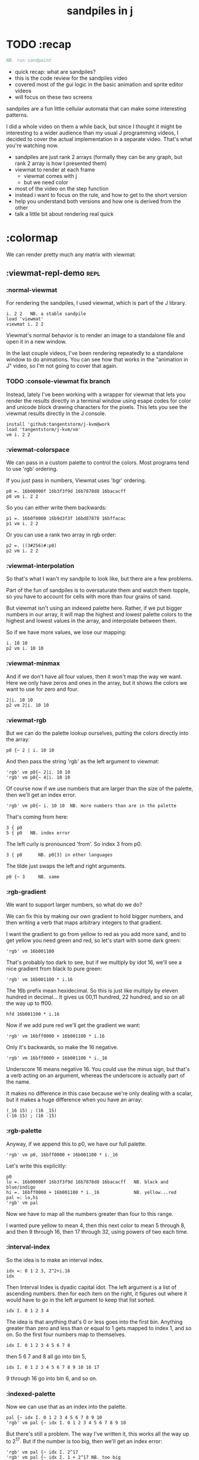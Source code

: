 #+title: sandpiles in j

* TODO :recap
#+begin_src j
NB. run sandpaint
#+end_src


- quick recap: what are sandpiles?
- this is the code review for the sandpiles video
- covered most of the gui logic in the basic animation and sprite editor videos
- will focus on these two screens

sandpiles are a fun little cellular automata that can make some interesting patterns.

I did a whole video on them a while back, but since I thought it might be interesting to a wider audience than my usual J programming videos, I decided to cover the actual implementation in a separate video. That's what you're watching now.


- sandpiles are just rank 2 arrays (formally they can be any graph, but rank 2 array is how I presented them)
- viewmat to render at each frame
  - viewmat comes with j
  - but we need color
- most of the video on the step function
- instead i want to focus on the rule, and how to get to the short version
- help you understand both versions and how one is derived from the other
- talk a little bit about rendering real quick

* :colormap

We can render pretty much any matrix with viewmat:

** :viewmat-repl-demo                                          :repl:
*** :normal-viewmat
For rendering the sandpiles, I used viewmat, which is part of the J library.

: i. 2 2   NB. a stable sandpile
: load 'viewmat'
: viewmat i. 2 2

Viewmat's normal behavior is to render an image to a standalone file and open it in a new window.

In the last couple videos, I've been rendering repeatedly to a standalone window to do animations. You can see how that works in the "animation in J" video, so I'm not going to cover that again.

*** TODO :console-viewmat   fix branch
Instead, lately I've been working with a wrapper for viewmat that lets you render the results directly in a terminal window using esape codes for color and unicode block drawing characters for the pixels. This lets you see the viewmat results directly in the J console.
: install 'github:tangentstorm/j-kvm@work
: load 'tangentstorm/j-kvm/vm'
: vm i. 2 2

*** :viewmat-colorspace
We can pass in a custom palette to control the colors.
Most programs tend to use 'rgb' ordering.

If you just pass in numbers, Viewmat uses 'bgr' ordering.
: p0 =. 16b00000f 16b3f3f9d 16b7878d8 16bacacff
: p0 vm i. 2 2

So you can either write them backwards:
: p1 =. 16b0f0000 16b9d3f3f 16bd87878 16bffacac
: p1 vm i. 2 2

Or you can use a rank two array in rgb order:
: p2 =. ((3#256)#:p0)
: p2 vm i. 2 2

*** :viewmat-interpolation
So that's what I wan't my sandpile to look like, but there are a few problems.

Part of the fun of sandpiles is to oversaturate them and watch them topple, so you have to account for cells with more than four grains of sand.

But viewmat isn't using an indexed palette here. Rather, if we put bigger numbers in our array, it will map the highest and lowest palette colors to the highest and lowest values in the array, and interpolate between them.

So if we have more values, we lose our mapping:

: i. 10 10
: p2 vm i. 10 10

*** :viewmat-minmax
And if we don't have all four values, then it won't map the way we want. Here we only have zeros and ones in the array, but it shows the colors we want to use for zero and four.

: 2|i. 10 10
: p2 vm 2|i. 10 10

*** :viewmat-rgb
But we can do the palette lookup ourselves, putting the colors directly into the array:

: p0 {~ 2 | i. 10 10

And then pass the string 'rgb' as the left argument to viewmat:

: 'rgb' vm p0{~ 2|i. 10 10
: 'rgb' vm p0{~ 4|i. 10 10

Of course now if we use numbers that are larger than the size of the palette, then we'll get an index error.

: 'rgb' vm p0{~ i. 10 10  NB. more numbers than are in the palette

That's coming from here:

: 3 { p0
: 5 { p0   NB. index error

The left curly is pronounced 'from'. So index 3 from p0.

: 3 { p0      NB. p0[3] in other languages

The tilde just swaps the left and right arguments.

: p0 {~ 3     NB. same

*** :rgb-gradient
We want to support larger numbers, so what do we do?

We can fix this by making our own gradient to hold bigger numbers, and then writing a verb that maps arbitrary integers to that gradient.

I want the gradient to go from yellow to red as you add more sand, and to get yellow you need green and red, so let's start with some dark green:

: 'rgb' vm 16b001100

That's probably too dark to see, but if we multiply by idot 16, we'll see a nice gradient from black to pure green:

: 'rgb' vm 16b001100 * i.16

The 16b prefix mean hexidecimal. So this is just like multiply by eleven hundred in decimal... It gives us 00,11 hundred, 22 hundred, and so on all the way up to ff00.

: hfd 16b001100 * i.16

Now if we add pure red we'll get the gradient we want:

: 'rgb' vm 16bff0000 + 16b001100 * i.16

Only it's backwards, so make the 16 negative.

: 'rgb' vm 16bff0000 + 16b001100 * i._16

Underscore 16 means negative 16. You could use the minus sign, but that's a verb acting on an argument, whereas the underscore is actually part of the name.

It makes no difference in this case because we're only dealing with a scalar, but it makes a huge difference when you have an array:

: (_16 15) ; (16 _15)
: (-16 15) ; (16 -15)

*** :rgb-palette

Anyway, if we append this to p0, we have our full palette.

: 'rgb' vm p0, 16bff0000 + 16b001100 * i._16

Let's write this explicitly:

: p0
: lo =. 16b00000f 16b3f3f9d 16b7878d8 16bacacff   NB. black and blue/indigo
: hi =. 16bff0000 + 16b001100 * i._16             NB. yellow...red
: pal =: lo,hi
: 'rgb' vm pal


Now we have to map all the numbers greater than four to this range.

I wanted pure yellow to mean 4,
then this next color to mean 5 through 8,
and then 9 through 16,
then 17 through 32,
using powers of two each time.

*** :interval-index
So the idea is to make an interval index.

: idx =: 0 1 2 3, 2^2+i.16
: idx

Then Interval Index is dyadic capital idot.
The left argument is a list of ascending numbers.
then for each item on the right, it figures out where it would have to go in the left argument to keep that list sorted.

: idx I. 0 1 2 3 4

The idea is that anything that's 0 or less goes into the first bin. Anything greater than zero and less than or equal to 1 gets mapped to index 1, and so on. So the first four numbers map to themselves.

: idx I. 0 1 2 3 4 5 6 7 8

then 5 6 7 and 8 all go into bin 5,

: idx I. 0 1 2 3 4 5 6 7 8 9 10 16 17

9 through 16 go into bin 6, and so on.

*** :indexed-palette

Now we can use that as an index into the palette.

: pal {~ idx I. 0 1 2 3 4 5 6 7 8 9 10
: 'rgb' vm pal {~ idx I. 0 1 2 3 4 5 6 7 8 9 10

But there's still a problem. The way I've written it, this works all the way up to 2^17. But if the number is too big, then we'll get an index error:

: 'rgb' vm pal {~ idx I. 2^17
: 'rgb' vm pal {~ idx I. 1 + 2^17 NB. too big

The problem is that 2^17 is the last number in the index.

: idx = 2^17
: idx I. 2^17

So if you ask for a higher number, it puts it in the next bin, which is bin 20.

: idx I. 1+2^17

And since the length of the palette is 20 and indexing starts at 0,

: # pal

: 20 { pal   NB. index error

.. then it's not going to work.

in the original code I did some manual bounds checking but
what i should have done is just made the index one item shorter.
then anything bigger than 2^17 (remember we're adding 2).

: idx =: 0 1 2 3, 2^2+i.15
: # idx

Since the length of the index is now one less than the length of the palette, every number will now get mapped properly.

: 'rgb' vm pal {~ idx I. 2^203948 NB. no problem

*** :smooth-color
anyway, now we can draw sandpiles and get with this nice smooth ramping effect for the colors.

: 'rgb' vm pal {~ idx I. i. 32 32

*** :vsp
So now let's wrap this up as a verb:

: {{ 'rgb' vm pal {~ idx I. y }} i. 32 32

These double curly braces are a new syntax that was added in j902. You can use them to define all sorts of things inline. Here we're using the magic special name y inside, so we get a monadic verb.

Let's call it vsp for view sandpile:

: vsp =: {{ 'rgb' vm pal {~ idx I. y }}

And we're ready to go.

: vsp i. 2 2

*** :vm-vs-viewmat

One last note before we move on.

All this time i've been showing individual scalars and lists with this vm verb.

: 'rgb' vm 16b001100

If you're using plain viewmat, it'll give you an error if you try that.

: 'rgb' viewmat 16b001100  NB. shape error

You can fix that with comma dot. It brings any array to rank 2, by turning each of the array's items into a flat list.

: 'rgb' viewmat ,.16b001100  NB. fix with 'ravel items'
: 'rgb' viewmat ,.16b001100  * i. 16

That works for rank 1 as well. If you want it horizontal, you can use transpose:

: 'rgb' viewmat |:,.16b001100  * i. 16

For rank 1 in particular you can do that all in one step, with itemize:

: 'rgb' viewmat ,:16b001100  * i. 16

But that won't work for a scalar.

: 'rgb' viewmat ,:16b001100  NB. error

Whereas transposing after ravel items works for both:

: 'rgb' viewmat |:,.16b001100  NB. error

Anyway, the 'vm' verb does that for you behind the scenes.


* :settle
** settle: step by step                                        :repl:
*** :plus-sign
Okay so now let's see how to actually do the sandpile logic.
We need a sandpile to work with, so let's make a little plus sign.

Here's a 5 by 5 grid of zeros:

: 5 5 $ 0

Let's put the number four in slot 2.

: . n?4 (2}) 5 5 $ 0?

Right curly brace is called amend, and it's an adverb. Passing the 2 in as the left argument makes it into a verb that takes its left argument (4) and sticks it into slot 2 on the right argument.

: . !

As you can see that sets the whole row at index 2.

We can do the same thing at rank 1 to put a 4 at index 2 in each individual line.

: . ^i4 (2}"1) ?
# 4 (2}"1) 4 (2}) 5 5 $ 0

That's exactly what I want, but let's factor out the four.

# 4 (2}"1 ; 2}) 5 5 $ 0

As you can see it passes 4 and the grid of zeros to both of these amend verbs, and then combines the two results. This is called a fork.

Here the combining verb is this semicolon, called link, that puts the two arrays into their own boxes and returns the boxes as an array.

If we want to combine them together to make a plus sign, we could use something like max:

# 4 (2}"1 >. 2}) 5 5 $ 0

We didn't really need to do these last two steps, but I wanted to get you thinking about this idea of performing some verb at different ranks and then combining the results with a fork, since we're going to see that same pattern several times as we look at the logic for settle.

Okay so now we have a sandpile to work with. Let's call it y.

: y =. 4 (2}"1 >. 2}) 5 5 $ 0
: vsp y

*** :gt
Any time there are more than three grains of sand in a cell, the pile topples over.

So where is y greater than 3?

: y > 3

All the fours turn into ones.

Let's call that gt for greater than.

: gt =. y > 3

Notice it didnt print out the grid this time. j hides the result when the leftmost part of the line is an assignment

If we put a bracket here it's just an identity function, but it changes the leftmost part of the line and so j prints the result

: gt =. y > 3

Or since it's a sandpile, we could just use vsp:

: vsp gt =. y > 3


The complete rule is that any time a cell has more than 3 grains of sand, we send one grain in each of the 4 cardinal directions.

*** :shift-up
Well gt already tracks the position of one grain of sand.
so to shift upward, we can append a row of 0s and chop off the top row.

: vsp up =. }.   gt ,  0

*** :shift-down
to shift down, we append the 0 at the top and then chop off the bottom row.

: vsp dn =. }:    0 ,  gt

*** :left
Left and right work the same way, but we apply the rule at each row instead of to the whole array

So for left we use this rank 1 modifier again.

: vsp lf =. }."1 gt ,"1 ] 0

We need the right identity bracket or parentheses to separate the 1 in the rank 1 conjunction from the 0, which is an argument to the resulting verb.

But actually, appending something to each row, or putting two arrays together side by side, is so common that there's another primitive that does exactly that.

: vsp lf =. }."1 gt ,. 0

We saw the monadic form (called ravel items) earlier when we were lifting scalars and vectors up to rank 2 for viewmat.

The dyadic from is called stitch, and it joins each item of x with the corresponding item of y. It doesn't necessarily mean rank 1, it works at 1 less than the highest rank. But since the items of gt are its rows, and the corresponding items of zero are just the zero itself, it does exactly what we want here.

*** :right
And the same idea for shifting right.

With the 0 on the left side of the stich, we're stuck with a bracket again.

: vsp rt =. }:"1 ]0 ,. gt

We could also use the tilde to switch the order:

: vsp rt =. }:"1 gt ,.~ 0

Or we could do the stitch after we behead each row:

: vsp rt =. 0 ,. }:"1 gt

But we're going to shrink all of this way down in a few minutes anyway, so it doesn't really matter.

*** :adding-up
Now we just need add all these shifted versions to the original sandpile:

: vsp y + up + dn + lf + rt

And of course remove four from the centers:

: [ cn =. _4 * gt
: vsp y + up + dn + lf + rt + cn

** settle monad
#+begin_src j
settle =: monad define          NB. settle sandpiles with entries > 3
  gt =. y > 3
  up =. }.   gt ,  0            NB. shift in each of the 4 directions
  dn =. }:    0 ,  gt           NB. (fill in with 0 rather than wrap)
  lf =. }."1 gt ,. 0
  rt =. }:"1 ]0 ,. gt
  cn =. _4 * gt                 NB. the 4 we subtract from the center
  y + up + dn + lf + rt + cn
)
#+end_src
Okay, so here's everything all together...

: settle y

** TODO the short version
#+begin_src j
f =: _1 1 |.!.0"0 _ ]
s =: (+ +/@(_4&*,f,f&.(|:"2))@(3&<))^:_
vsp s 50 50 $ 4
#+end_src

... And here's the short version.

Was the most obvious way to write it at the time.
You might think this is write-only code.

This right bracket doesn't match with anything.
The syntax highlighting really helps, but you just have to know that |: is one token whereas ++ is two
(the rule is that if it's more than one character, everything after the first character is a dot or colon)

I certainly don't just instantly grok what it says,
just like I wouldn't just instantly grok what a page of
python code means.

It's sort of like reading a long unfamiliar foreign word. You just have to take it slow and look at each piece in isolation.

** are they the same?
*** :side-by-side
#+begin_src j
settle =: monad define          NB. settle sandpiles with entries > 3
  gt =. y > 3
  up =. }.   gt ,  0            NB. shift in each of the 4 directions
  dn =. }:    0 ,  gt           NB. (fill in with 0 rather than wrap)
  lf =. }."1 gt ,. 0
  rt =. }:"1 ]0 ,. gt
  cn =. _4 * gt                 NB. the 4 we subtract from the center
  y + up + dn + lf + rt + cn
)

f =: _1 1 |.!.0"0 _ ]           NB. golfed version
s =: (++/@(_4&*,f,f&.(|:"2))@(3&<))^:_
#+end_src
*** :test-same                                                :repl:
#+begin_src j
(s -: settle) 50 50 $ 4         NB. if this=1, s and settle are same
(s -: settle^:_) 50 50 $ 4      NB. if this=1, s and settle are same
#+end_src
One way we can test that these are the same is to compare the outputs.
That's what this line at the bottom does.
Looks like they're not the same.
But we can change the settle to keep running until it reaches a fixedpoint.
That's what this carat-colon-underscore sequence means.
Or in the spirit of golfing, we could remove the sequence from s, and have it do only a single step.

** first golf: one step at a time
#+begin_src j
f =: _1 1 |.!.0"0 _ ]
s =: (+ +/@(_4&*,f,f&.(|:"2))@(3&<))^:_
vm s 50 50 $ 4

s =: + +/@(_4&*,f,f&.(|:"2))@(3&<)
vm s^:_ [50 50 $ 4
#+end_src

in fact if we do that we save at least one character, because we can remove the parentheses,
and move the fixedpoint sequence down to the next line. ^:_
but we have to give a character back becaues underscore is a number (it means infinity)
and so we need an identity bracket to separate it from the 50 50.
although if you're serious about golfing, you could just replace the space.
in fact you could just remove most of the spaces, but I'd rather save that until the very end just to keep things
readable.

or you know, as readable as possible. :)

* :deconstruct
#+begin_src j
settle =: monad define
  gt =. y > 3
  up =. }.   gt ,  0
  dn =. }:    0 ,  gt
  lf =. }."1 gt ,. 0
  rt =. }:"1 ]0 ,. gt
  cn =. _4 * gt
  y + up + dn + lf + rt + cn
)

f =: _1 1 |.!.0"0 _ ]
s =: + +/@(_4&*,f,f&.(|:"2))@(3&<)
#+end_src
anyway, back to our comparison.
the bottom line of settle is a sum of a bunch of things, and most of them are derived from gt.
so if each of these were verbs that took gt as an argument, we could rewrite it like this:
: (y + up + dn + lf + rt + cn) gt
The rule is that when you have a sequence of tokens on a line or in parentheses,
then the rightmost token determines usually what your final result is going to be.
So at the moment, cn is a noun, so this whole thing in parentheses is a noun.
And then we're sticking that noun next to gt, which is also a noun, and that's a syntax error.
But if we turn cn into a verb = again we know it's a noun because we have a noun on the right,
but we can replace it with the identity function:
: cn =. _4 * ]
and now cn is a verb.
that makes this whole thing a verb train. you can have as many nouns on the left as you like,
as long as you put verbs in between them.
and by the way, that rule is a little oversimplified, because you actually can have a noun on
the right edge and still wind up with a verb, if the thing next to it is a conjunction. so
we could also write cn like this:
: cn =. *&_4
Negative four is a noun, but we're using the bind conjunction to bind it to multiplication operator so the whole thing is a verb that multiplies its argument by negative four.
anyway, now that cn is a verb, we've got a verb on the right in the parentheses, and so this whole thing
becomes a verb operating on gt.
let's turn the rest of these nouns into verbs as well.
** TODO
so now we wrap this as a verb...

the whole thing is a monad

The lines in the middle all make nouns, but they could be functions on 'gt'.

The main idea here is that a noun phrase that depends on a single variable
can be replaced with a monad applied to that variable.

We wrap the noun phrase in single quotes (escaping appropriately), put
the tokens ~monad :~ on the left, and then invoke the monad we just created
on the variable in question.

Now since we're getting the value as the first argument, we can replace
all instances of the variable with ~y~ inside the single quotes.

All five of these noun phrases can become monads acting on gt in this way.

** tacit up
#+begin_src j
up =. }. gt , 0

up =. }. ] , 0:    NB.
#+end_src
cn and the train we've created below it are what we call tacit verbs, in that they don't refer directly to their arguments.
a lot of times, tacit programming like this is going to give you a very compact representation of your operation, but it's not always obvious how to get there.
For example, with the initial rewrite of =cn=, I just replaced =gt= with the right identity bracket, and that turned it into a valid fork.
: cn =. 4 * ]
With up, we have a zero on the right, and zero is a noun, so it's not so easy. If we try doing this,
it's just going to apply a comma and right identity and the behead function to that zero. So you
enlist the zero, do nothing and then remove the first item, giving you an empty list. Not what we want!
: up =. }. ] , 0     NB. no good: empty list
So we need that zero to be a verb. You can take any primitive and turn it into a verb using the rank conjunction.
So for example, here's i.10
: i. 10
and here's i.10 zeroed out at rank zero:
: 0"0 i. 10
and at rank infinity:
: 0"_ i. 10
So for up we could say:
: up =. }. ] , 0"_   NB. still no good
or... all the single digit numbers have primitive verb equivalents if you just put a colon after them, so we could try that:
: up =. }. ] , 0:    NB. still no good
Either way, =up= is now a verb, but it doesn't do what we want because it's a hook. Basically, the verbs in a train alternate between being applied to the arguments and being applied to the results of the other verbs.
# highlight the slots
: up =. }. ] , 0:    NB. still no good
Since there isn't a verb on the left, J fills it in with a left bracket, which passes in the left argument if you use it as a dyad, and the right argument if you use it as a monad.
: 2 (,]) 3
: (,])
Anyway, that means this definition of up:
: up =.   }. ] , 0:    NB. hook. still no good
Is shorthand for this:
: up =. [ }. ] , 0:    NB. equivalent fork. still no good
Which means the right-curly dot isn't the monad called 'behead', but rather the dyad called 'drop', and that's not what we want. So to force it to be called as a monad, we'd have to cap off the left hand side of the train:
: up =. [: }. ] , 0:   NB. finally!
** tacit up (test)
#+begin_src j
settle =: monad define
  gt =. y > 3
  up =. }.   gt ,  0   NB. original
  up =. [: }. ] , 0:   NB. tacit version
  dn =. }:    0 ,  gt
  lf =. }."1 gt ,. 0
  rt =. }:"1 ]0 ,. gt
  cn =. *&_4
  (y + up + dn + lf + rt + cn) gt
)
#+end_src


Okay, so now that's actually the function we want it to be, and it will work fine in the train.

We /could/ work through that same process to turn all these other nouns into tacit verbs, but it's kind of a premature optimization and also can often do the translation for us.


So instead of tacit verbs, we can make up into an explicit verb.

Right now, settle itself is an explicit verb. The word =define= is an adverb:

: define

It's composed of a zero applied to the right side of the explicit definition conjunction (the colon).

Explicit definition takes a number on the left saying what part of speech you're defining. So here monad is just the number 3: which indicates a monadic verb.

: monad

Then the zero indicates that j is to read the definition from the following lines until it encounters a line consisting of a closing parenthesis:

: )

But instead of a zero, you can also pass in a string, and so you can use that to quickly turn any line of j into a verb:

** explicit up
#+begin_src j
up =. }. gt , 0             NB.!+v1
up =. monad : '}. gt , 0'   NB.!-v1
up =. monad : '}. y , 0'    NB.!-v2
up =. {{ }. y , 0 }}        NB.!-v3
#+end_src


So, for example, we can just wrap this whole definition in a string, stick the word monad and a colon in front of it, and we're good to go.

Of course this function ignores its argument and depends on =gt= to be defined elsewhere in the scope, but if we change the gt to the special name y, then it will perform its operations on its argument.

This is actually kind of the old way to do things. The latest cutting edge versions of J have a new syntax, which I'll show you in a minute, but I wanted to show this in case you've got an older version installed, and also because of the following trick:

We already saw that the word monad was the number 3. You can also pass in the number 0 if you want to define a noun, 1 for an adverb, 2 for a conjunction, or 4 for a dyadic verb. (All of these also have corresponding constants). But you can also pass in the number 13, and if you do that, J will make an attempt to translate your verb to tacit form:

: 13 : '}. y , 0'
: [: }. 0 ,~ ]

This version is a little different than what I did before. Instead of using the zero colon constant function, it used a tilde to swap the arguments to the comma.

The point is, for very small verbs, J can often do the tacit conversion for you.

If you're not playing code golf, there's no particular reason to always use the tacit form.
The explicit version is often clearer, and even if you are playing code golf, explicit is sometimes actually shorter.

But for this one-line syntax, sticking your code in a string is kind of unpleasant. It breaks your syntax highlighting, and it's kind of annoying when the definition itself includes a string, because you have to escape it with extra single quotes and the whole thing looks terrible.

But as of J902 beta-i, which came out in October of 2020, you can now use the direct definition syntax, which uses these double curly braces:

: only v3

** extract monads                                              :ed:
#+begin_src j
settle1 =: monad define
  gt =. y > 3
  up =. }.   gt ,  0
  dn =. }:    0 ,  gt
  lf =. }."1 gt ,. 0
  rt =. }:"1 ]0 ,. gt
  cn =. *&_4
  y + up + dn + lf + rt + cn
)

f =: _1 1 |.!.0"0 _ ]           NB. golfed version
s =: (++/@(_4&*,f,f&.(|:"2))@(3&<))^:_

(s -: settle^:_) 50 50 $ 4      NB. if this=1, s and settle are same
#+end_src

** :all-monads
#+begin_src j
  up =. {{ }. y , 0 }}
  dn =. {{ }: 0 , y }}
  lf =. {{ }."1  y ,. 0 }}
  rt =. {{ }:"1 ]0 ,. y }}
#+end_src

** extract hook
#+begin_src j
settle =: monad define
  gt =. y > 3               NB.!+v0
  gt =. {{y > 3}}           NB.!-v1
  up =. {{}. y , 0}}
  dn =. {{}: 0 , y}}
  lf =. {{}."1  y ,. 0}}
  rt =. {{}:"1 ]0 ,. y}}
  (y + up + dn + lf + rt + cn) gt     NB.!+v0
  (+ (up + dn + lf + rt + cn)@gt) y   NB.!+v1
)
#+end_src


gt itself is a function of y, and the result is operating on y,
so we can turn this last line into just a function composition applied to y.

** lift inner definitions
#+begin_src j
gt =: {{y > 3}}
up =: {{}. y , 0}}
dn =: {{}: 0 , y}}
lf =: {{}."1  y ,. 0}}
rt =: {{}:"1 ]0 ,. y}}
cn =: *&_4
settle =: monad define
  (+ (up + dn + lf + rt + cn)@gt) y
)
#+end_src


Now we can move all those function outside the definition of settle.
Settle itself is now a one line tacit verb applied to an argument, so that tacit verb can just be our definition of settle.

** explicit to tacit
#+begin_src j
gt =: {{y > 3}}
up =: {{}. y , 0}}
dn =: {{}: 0 , y}}
lf =: {{}."1  y ,. 0}}
rt =: {{}:"1 ]0 ,. y}}
cn =: *&_4
settle =: monad define
  (+ (up + dn + lf + rt + cn)@gt) y
)
#+end_src

: settle =: + (up + dn + lf + rt + cn)@gt

So now we can make the final expression tacit, meaning we don't have to
refer to local variable y, and we're just directly constructing the verb
out of previously defined verbs.

* :reconcile
** compare to golfed version
#+begin_src j
settle =: + (up + dn + lf + rt + cn)@gt

NB.!if step>2
f =: _1 1 |.!.0"0 _ ]
s =: (++/@(_4&*,f,f&.(|:"2))@(3&<))^:_
NB.!end
#+end_src
When I wrote the golfed version, I didn't actually derive it this way. I just wrote it from scratch.
But, this line is pretty much the template that was in my head when I wrote it.
So let's compare the two:
** factor out s0
#+begin_src j
s =: (s0)^:_
s0 =: + +/@(_4&*,f,f&.(|:"2))@(3&<)
#+end_src

let's factor out s0

** compare again
#+begin_src j
s0 =: + +/@(_4&*,f,f&.(|:"2))@(3&<)    NB. for comparison
s1 =: +    (up+dn+lf+rt+cn)@gt         NB. settle

NB. we can re-arrange the terms a bit to make them line up

s1 =: +    (cn+up+dn+lf+rt)@gt         NB. by commutativity of +
s1 =: +    (_4&*+up+dn+lf+rt)@(3&<)    NB. inline cn and gt

s0 =: + +/@(_4&*,f,f&.(|:"2))@(3&<)    NB. for comparison

#+end_src
and now let's compare to our verb-in -progress
** u and v
#+begin_src j
u =: up,:dn                          NB. same as f
v =: lf,:rt                          NB. same as f&.(|:"2)
s1 =: + +/@(_4&*,u,v)@(3&<)          NB. we need to insert + between them

(s -: s1^:_) 50 50 $ 4               NB. result 1 means the two have the same output.
#+end_src
so s0 replaces the plus signs with commas, adds
the 'plus insert' outside, and replaces the
individual up down left right verbs with
the verb f and a modified version of f.
f is just doing the same as up,:dn
and this modified version of f -- f under transpose at rank 2
is the same as lf,:rt
** v under rank 2 transpose
#+begin_src j
u =: up,:dn                           NB. same as f
s1 =: + +/@(_4&*,u,u&.(|:"2))@(3&<)   NB. we need to insert + between them
(s -: s1^:_) 50 50 $ 4                NB. result 1 means the two have the same output.
#+end_src

if it's true that u and f are the same thing, then we ought to be able to get rid of
v, and therefore the lf and rt verbs, and just do the same thing in s1 for u that s0 does with f.

so let's try it.

** compare
#+begin_src j
up =: {{}. y , 0}}
dn =: {{}: 0 , y}}
u =: up,:dn
s0 =: + +/@(_4&*,f,f&.(|:"2))@(3&<)

f =: _1 1 |.!.0"0 _ ]
s1 =: + +/@(_4&*,u,u&.(|:"2))@(3&<)
#+end_src
now these two are exactly the same, except for the definitions of u and f
** back up: what does  &.(|:"2) actually do?
Okay, so let's back up and talk about what this &.(|:"2) means.
*** our shifting verbs
#+begin_src j
up =: {{ }.     y ,  0}}
dn =: {{ }:     0 ,  y}}
lf =: {{ }."1   y ,. 0}}
rt =: {{ }:"1 ] 0 ,. y}}
#+end_src

Here's what our four shifting verbs looked like before:

*** explicit ranks
#+begin_src j
up =: {{ }."_   y ,  0}}
dn =: {{ }:"_ ] 0 ,  y}}
lf =: {{ }."1   y ,. 0}}
rt =: {{ }:"1 ] 0 ,. y}}
#+end_src

On the left we have these two verbs, right curly dot and right curly colon.
Right curly dot is called "behead", and it removes the first item from a list.
Right curly colon is called "curtail", and it removes the last item from a list.

These operate at rank infinity, meaning they operate on the entire list at once.
So we can make that explicit with no change of meaning:


Note the use of the right identity for the down and right verbs.
This does nothing except separate the number on the left from the zero on the right.
Otherwise the two numbers would form a single token.

*** avoiding clutter
#+begin_src j
o =: 0
up =: {{ }."_  y ,"_  o}}
lf =: {{ }."1  y ,"1  o}}

dn =: {{ }:"_  o ,"_  y}}
rt =: {{ }:"1  o ,"1  y}}
#+end_src
Comma is called append.
Stitch is the same as comma at rank 1. *only when you're talking about 2d arrays*
So just to make this easier to read, I'm going to temporarily introduce a constant, o.
*** quick demo
#+begin_quote j
   m =: 5 5 $ _
   m
_ _ _ _ _
_ _ _ _ _
_ _ _ _ _
_ _ _ _ _
_ _ _ _ _
   (up;dn;lf;rt) m
┌─────────┬─────────┬─────────┬─────────┐
│_ _ _ _ _│0 0 0 0 0│_ _ _ _ 0│0 _ _ _ _│
│_ _ _ _ _│_ _ _ _ _│_ _ _ _ 0│0 _ _ _ _│
│_ _ _ _ _│_ _ _ _ _│_ _ _ _ 0│0 _ _ _ _│
│_ _ _ _ _│_ _ _ _ _│_ _ _ _ 0│0 _ _ _ _│
│0 0 0 0 0│_ _ _ _ _│_ _ _ _ 0│0 _ _ _ _│
└─────────┴─────────┴─────────┴─────────┘
#+end_quote


Anyway,now we can see that up and left are identical except for the rank
and dn and right are identical except for the rank.

Now you can never increase the rank of a verb. It doesn't really make any sense.
A verb that operates at rank 0 (on atoms) probably doesn't know how to work on lists.
(Especially lists of different shapes and sizes.)

But you *can* decrease the rank. So that means we can define
rt and lf in terms up up and down, but not vice versa.

That's probably okay because if we go back to the original definitions...

*** original definitions
#+begin_src j
up =: {{ }.     y ,  0}}
dn =: {{ }:     0 ,  y}}
lf =: {{ }."1   y ,. 0}}
rt =: {{ }:"1 ] 0 ,. y}}
#+end_src


...then up and down were the simpler choices.

*** simplifying with rank
#+begin_src j
up =: {{ }. y , 0 }}
dn =: {{ }: 0 , y }}
lf =: up"1
rt =: dn"1

u =: up,:dn
v =: lf,:rt        NB. this still works
NB. v =: up"1,:rt"1    NB. or this, but not (v =: u"1)
#+end_src
So one way we can do this is:
So that got rid of two of the definitions, but there
isn't a simple way to apply the "1 transformation
at each prong of the fork, rather than applying it
to the entire fork.
It's probably possible to use J's introspection capabilities
(5!:y) to write a conjunction that does such a thing, but as
far as I know, it's not built into J.
But in this case, it doesn't matter: there's a simple alternative.
*** using transpose instead
#+begin_src j
u =: up,:dn
v =:  |:&up&|:  ,:  |:&dn&|:        NB. transpose each side before and after
v =: (|:&up     ,:  |:&dn)&|:       NB. we can factor out the "before" part
v =: (|:"2)&( up ,: dn )&|:         NB. to factor out "after", we have to apply at rank 2 because it's now rank 3
v =: (|:"2)&(up,:dn)&(|:"2)         NB. it's safe to put rank 2 on the "before" part. now the before and after are the same.
v =: (up,:dn)&.(|:"2)               NB. now we can use "under"
v =: u&.(|:"2)

s1 =: + +/@(_4&*,u,v)@(3&<)
viewmat s1^:_ ] 50 50 $ 4
#+end_src
We can transpose the grid before and after:
Note: the important thing isn't that the before and after are the same,
it's that they're inverses of each other.
Removing the rank"2 here is a perfectly valid J program. It just isn't
the program we actually want.
*** inline v
#+begin_src j
s1 =: + +/@(_4&*,u,u&.(|:"2))@(3&<)
#+end_src

Anyway, now we can inline v:

** compare
#+begin_src j
up =: {{ }. y , 0}}
dn =: {{ }: 0 , y}}
u =: up,:dn

f =: _1 1 |.!.0"0 _ ]

s1 =: + +/@(_4&*,u,u&.(|:"2))@(3&<)
s0 =: + +/@(_4&*,f,f&.(|:"2))@(3&<)

(s -: s1^:_) 50 50 $ 4
#+end_src
Our definitions are now the same except for u vs f:
This is kind of a long expression, but it's not that complicated.
The core idea is the verb "rotate":
** rotate demo
#+begin_src j
   i. 3 3
0 1 2
3 4 5
6 7 8

   1 |. i. 3 3
3 4 5
6 7 8
0 1 2

   _1 |. i. 3 3
6 7 8
0 1 2
3 4 5
#+end_src
** rotate -> shift
#+begin_src j
   1 |.!._ i. 3 3
3 4 5
6 7 8
_ _ _
#+end_src

Rotate is one of a handful of primitive verbs that have variations
which would be really useful if you had a way to pass in one more
argument. Of course we do, and that's by using a conjunction. The
customize conjunction !. is just what we need.

Anyway, |.!.n means rotate, and fill with n. You can replace
the n with whatever you like.



In our case, we want 0.

So now we can re-implement up and dn in terms of shift:

** up and dn in terms of shift
#+begin_src j
up =: {{ }. y , 0 }}
dn =: {{ }: 0 , y }}

up =: {{ 1 |.!.0 y}}
dn =: {{_1 |.!.0 y}}
#+end_src
This is a longer definition, but it gives us some duplicate code we can factor out.
** tacit shift
#+begin_src j
up =:  1 |.!.0 ]
dn =: _1 |.!.0 ]
u =: up,:dn
#+end_src

First we can convert to tacit form:

** rotate rank
#+begin_src j
   |.b.0
_ 1 _
#+end_src

The rotate verb applies at rank 1 on the left and rank infinity on the right.


(The first number has to do with its use as a monad, which means reverse, then the
second two numbers indicate the rank at which the verb is applied to the left and
right arguments.)

So this means it's expecting a list on the left, and some arbitrary array on the right.
We want our list to mean "shift by these two amounts and return both results."
but as it happens, rotate is going to do something else. (We'll talk about what it
actually does in just a minute).

To make it do what we want (which is basically a simple for-each loop), we can just
adjust the rank

** and we're done!
#+begin_src j
u =: 1 _1 |.!.0"0 _ ]
f =: _1 1 |.!.0"0 _ ]
#+end_src



Now u and f are exactly the same except for the order, which,
since we're just summing the two versions, doesn't actually matter.

So now we've arrived at my golfed implementation of sandpiles.

* :golf
** TODO up,:dn as tacit dyad?
#+begin_src j
up =. {{ }. y , 0}}
dn =. {{ }: 0 , y}}
u =. up,:dn

f =: _1 1 |.!.0"0 _ ]
u =: 0&(}:@,,:}.@,~)
#+end_src
way smaller than old version and saves a charecter vs f

** jitwit's version
#+begin_src j
jw=:(+[:(_4&*+[:+/((,-)(,:|.)0 1)|.!.0])3&<)^:_     NB. jitwit's version
(s -: jw) 5 5 $ 4
#+end_src


This isn't how I arrived at it the first time. I pretty much had
the shape of the program in my head at the start.

This line, basically:

:  (+ (up + dn + lf + rt + cn)@gt) y

And I knew that the left and right versions would be the same as
up and down under transposition.

So basically, I probably started by just fiddling around in the j
shell to implement f, then probably wrote s the same way. Ususally
I'm testing my function out on some tiny array as I go along, so
I can make sure it does what I expect.

Anyway, I published that video, challenged anyone watching it to
try and produce a shorter version.

And someone rose to the challenge!

https://www.reddit.com/r/apljk/comments/fo472r/video_sandpiles_cellular_automata_in_j/fle394x?utm_source=share&utm_medium=web2x

)

** what's going on here?
#+begin_src j
sj =:(+ [: (_4&*+[:+/((,-)(,:|.)0 1)|.!.0]) 3&<)     NB. remove the ^:_

sj =: + [: (_4&*+[:+/((,-)(,:|.)0 1)|.!.0]) 3&<      NB. drop parens
NB.   _ __ ________________________________ ___    4 verbs
NB.   _ ___________________________   2 verbs
s0 =: + +/@(_4&*,f,f&.(|:"2))@(3&<)
#+end_src
In the console:
:   jw
: (+ ([: (_4&* + [: +/ (4 2$0 1 1 0 0 _1 _1 0) |.!.0 ]) 3&<))^:_
: )
There are some small differences in the way the verbs are composed.
Jitwit uses a train of 4 verbs compared to my 2. Either way, it's still
even numbered, which makes it a hook.
(except the [: changes how the fork is applied)
** left arguments to |.
So earlier I glossed over the left argument for shift and rotate.
The reason it looks at rank one for the left argument is because
each number in the list corresponds to an amount to shift on each axis.
so:
*** old
#+begin_src j
up =:  1 |.!.0 ]
dn =: _1 |.!.0 ]
u =: up,:dn
#+end_src

*** new
#+begin_src j
up =:  1 0 |.!.0 ]
dn =: _1 0 |.!.0 ]
lf =:  0 1 |.!.0 ]
rt =:  0 _1|.!.0 ]
u =: up,:dn
v =: lf,:rt
#+end_src

** all four at once
#+begin_src j
g =: u,v
g =: (1 0, _1 0, 0 1,: 0 _1) |.!.0 ]
s1 =: ++/@(_4&*,g)@(3&<)
(s -: s1^:_) 5 5 $ 4
#+end_src

But because it operates on rank 1, it means if you supply a rank 2 array
on the left, you get the "foreach" for free. So now we can drop the transpose,
and do all four at once:

** jitwit's trick
#+begin_src j
n =: 4 2$0 1 1 0 0 _1 _1 0
n =: 0 1, 1 0, 0 _1,: _1 0
n =: (,-)(,:|.)0 1
#+end_src

So jitwit's main trick is to generate that left argument concisely.
Or rather any permutation of that left argument.

Jitwit's version is in a slightly different order:



They've also re-arranged some things, replacing composition
with use of the verb cap, but it doesn't actually affect
the length:

** removing parens with cap
#+begin_src j
jw =: +[:(_4&*+[:+/n|.!.0])3&<
s1 =: ++/@(_4&*,n|.!.0])@(3&<)   NB. (f g@h)  <-->  (f[:g h)
s1 =: +[:+/@(_4&*,n|.!.0])3&<    NB. shaves off one character by swapping [: for @()
(s -: s1^:_) 5 5 $ 4
#+end_src

** compressing n
#+begin_src j
n =: (,-)(,:|.)0 1
n =: (,-)=/~i.2
n =: (,-)2]\i:1
#+end_src

Can we find a shorter definition of n, or any permutation of those rows?
I don't see a way to improve on (,-), but these shave off two
characters each:

** final golf
#+begin_src j
s1 =: +[:+/@(_4&*,((,-)2]\i:1)|.!.0])3&<
#+end_src


Picking the last version and inlining leaves us with the final golfed version:


If you can beat that, leave your code in a comment. :)

Of course, in the real world, I'd rather optimize for clarity.
And while I think a shorter program is often a better program,
adding code just to compress a string of numbers just makes
the reader do extra work.

** final program
#+begin_src j
load 'viewmat'
d =: 0 1, 1 0, 0 _1,: _1 0          NB. directions to shift
s =: + [: +/@(_4&*, d|.!.0]) 3&<    NB. sandpiles step
viewmat s^:_ [ 50 50 $ 4
#+end_src

So given what I know now, I'd probably write something like this:

** TODO more from jitwit:

: s1 =: +[:+/@(_4&*,((,-)2]\i:1)|.!.0])3&<
: ab =: -[:(4&*(-+/)((,-)=/~i.2)|.!.0])3&<

knocks another two characters off:

"and hinted at a second trick--avoid multiplication and instead
subtract from each shifted copy:"

: ab =: -[:+/@(-"2((,-)=/~i.2)|.!.0])3&<

* :wrapup
** TODO check out my channel for more j videos
